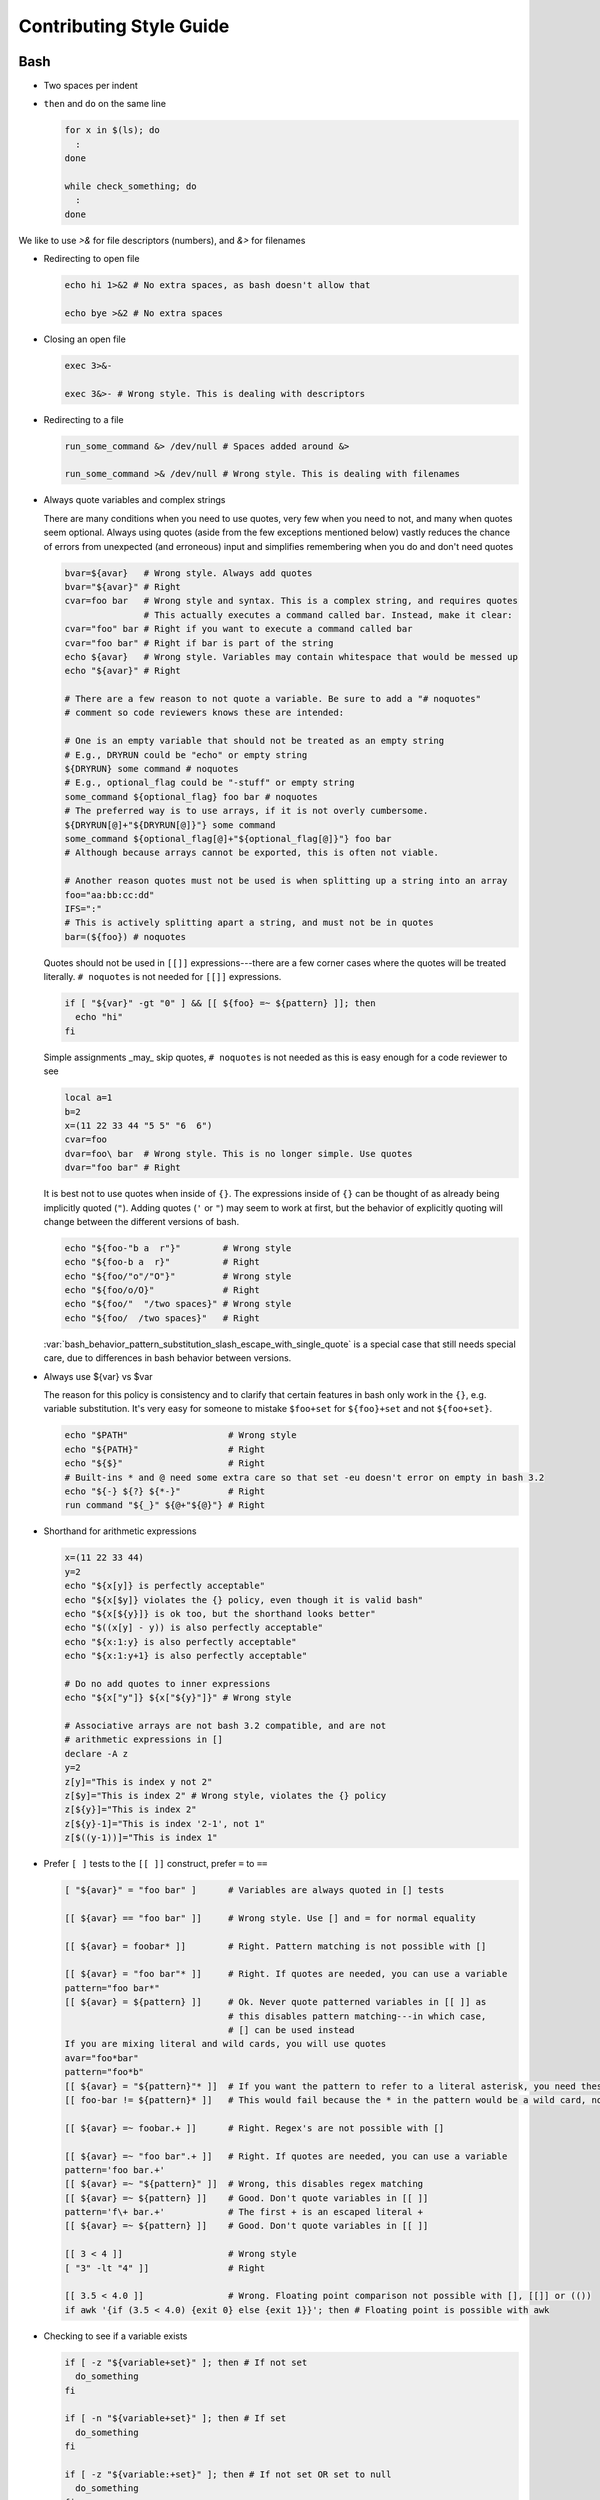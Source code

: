 
========================
Contributing Style Guide
========================

Bash
----

* Two spaces per indent

* ``then`` and ``do`` on the same line

  .. code-block:: bash

     for x in $(ls); do
       :
     done

     while check_something; do
       :
     done

We like to use `>&` for file descriptors (numbers), and `&>` for filenames

* Redirecting to open file

  .. code-block:: bash

     echo hi 1>&2 # No extra spaces, as bash doesn't allow that

     echo bye >&2 # No extra spaces

* Closing an open file

  .. code-block:: bash

     exec 3>&-

     exec 3&>- # Wrong style. This is dealing with descriptors

* Redirecting to a file

  .. code-block:: bash

     run_some_command &> /dev/null # Spaces added around &>

     run_some_command >& /dev/null # Wrong style. This is dealing with filenames

* Always quote variables and complex strings

  There are many conditions when you need to use quotes, very few when you need to not, and many when quotes seem optional. Always using quotes (aside from the few exceptions mentioned below) vastly reduces the chance of errors from unexpected (and erroneous) input and simplifies remembering when you do and don't need quotes

  .. code-block:: bash

     bvar=${avar}   # Wrong style. Always add quotes
     bvar="${avar}" # Right
     cvar=foo bar   # Wrong style and syntax. This is a complex string, and requires quotes
                    # This actually executes a command called bar. Instead, make it clear:
     cvar="foo" bar # Right if you want to execute a command called bar
     cvar="foo bar" # Right if bar is part of the string
     echo ${avar}   # Wrong style. Variables may contain whitespace that would be messed up
     echo "${avar}" # Right

     # There are a few reason to not quote a variable. Be sure to add a "# noquotes"
     # comment so code reviewers knows these are intended:

     # One is an empty variable that should not be treated as an empty string
     # E.g., DRYRUN could be "echo" or empty string
     ${DRYRUN} some command # noquotes
     # E.g., optional_flag could be "-stuff" or empty string
     some_command ${optional_flag} foo bar # noquotes
     # The preferred way is to use arrays, if it is not overly cumbersome.
     ${DRYRUN[@]+"${DRYRUN[@]}"} some command
     some_command ${optional_flag[@]+"${optional_flag[@]}"} foo bar
     # Although because arrays cannot be exported, this is often not viable.

     # Another reason quotes must not be used is when splitting up a string into an array
     foo="aa:bb:cc:dd"
     IFS=":"
     # This is actively splitting apart a string, and must not be in quotes
     bar=(${foo}) # noquotes

  Quotes should not be used in ``[[]]`` expressions---there are a few corner cases where the quotes will be treated literally. ``# noquotes`` is not needed for ``[[]]`` expressions.

  .. code-block:: bash

     if [ "${var}" -gt "0" ] && [[ ${foo} =~ ${pattern} ]]; then
       echo "hi"
     fi

  Simple assignments _may_ skip quotes, ``# noquotes`` is not needed as this is easy enough for a code reviewer to see

  .. code-block:: bash

     local a=1
     b=2
     x=(11 22 33 44 "5 5" "6  6")
     cvar=foo
     dvar=foo\ bar  # Wrong style. This is no longer simple. Use quotes
     dvar="foo bar" # Right

  It is best not to use quotes when inside of ``{}``. The expressions inside of ``{}`` can be thought of as already being implicitly quoted (``"``). Adding quotes (``'`` or ``"``) may seem to work at first, but the behavior of explicitly quoting will change between the different versions of bash.

  .. code-block:: bash

     echo "${foo-"b a  r"}"        # Wrong style
     echo "${foo-b a  r}"          # Right
     echo "${foo/"o"/"O"}"         # Wrong style
     echo "${foo/o/O}"             # Right
     echo "${foo/"  "/two spaces}" # Wrong style
     echo "${foo/  /two spaces}"   # Right

  :var:`bash_behavior_pattern_substitution_slash_escape_with_single_quote` is a special case that still needs special care, due to differences in bash behavior between versions.

* Always use ${var} vs $var

  The reason for this policy is consistency and to clarify that certain features in bash only work in the ``{}``, e.g. variable substitution. It's very easy for someone to mistake ``$foo+set`` for ``${foo}+set`` and not ``${foo+set}``.

  .. code-block:: bash

     echo "$PATH"                   # Wrong style
     echo "${PATH}"                 # Right
     echo "${$}"                    # Right
     # Built-ins * and @ need some extra care so that set -eu doesn't error on empty in bash 3.2
     echo "${-} ${?} ${*-}"         # Right
     run command "${_}" ${@+"${@}"} # Right

* Shorthand for arithmetic expressions

  .. code-block:: bash

     x=(11 22 33 44)
     y=2
     echo "${x[y]} is perfectly acceptable"
     echo "${x[$y]} violates the {} policy, even though it is valid bash"
     echo "${x[${y}]} is ok too, but the shorthand looks better"
     echo "$((x[y] - y)) is also perfectly acceptable"
     echo "${x:1:y} is also perfectly acceptable"
     echo "${x:1:y+1} is also perfectly acceptable"

     # Do no add quotes to inner expressions
     echo "${x["y"]} ${x["${y}"]}" # Wrong style

     # Associative arrays are not bash 3.2 compatible, and are not
     # arithmetic expressions in []
     declare -A z
     y=2
     z[y]="This is index y not 2"
     z[$y]="This is index 2" # Wrong style, violates the {} policy
     z[${y}]="This is index 2"
     z[${y}-1]="This is index '2-1', not 1"
     z[$((y-1))]="This is index 1"

* Prefer ``[ ]`` tests to the ``[[ ]]`` construct, prefer ``=`` to ``==``

  .. code-block:: bash

    [ "${avar}" = "foo bar" ]      # Variables are always quoted in [] tests

    [[ ${avar} == "foo bar" ]]     # Wrong style. Use [] and = for normal equality

    [[ ${avar} = foobar* ]]        # Right. Pattern matching is not possible with []

    [[ ${avar} = "foo bar"* ]]     # Right. If quotes are needed, you can use a variable
    pattern="foo bar*"
    [[ ${avar} = ${pattern} ]]     # Ok. Never quote patterned variables in [[ ]] as
                                   # this disables pattern matching---in which case,
                                   # [] can be used instead
    If you are mixing literal and wild cards, you will use quotes
    avar="foo*bar"
    pattern="foo*b"
    [[ ${avar} = "${pattern}"* ]]  # If you want the pattern to refer to a literal asterisk, you need these quotes.
    [[ foo-bar != ${pattern}* ]]   # This would fail because the * in the pattern would be a wild card, not an *

    [[ ${avar} =~ foobar.+ ]]      # Right. Regex's are not possible with []

    [[ ${avar} =~ "foo bar".+ ]]   # Right. If quotes are needed, you can use a variable
    pattern='foo bar.+'
    [[ ${avar} =~ "${pattern}" ]]  # Wrong, this disables regex matching
    [[ ${avar} =~ ${pattern} ]]    # Good. Don't quote variables in [[ ]]
    pattern='f\+ bar.+'            # The first + is an escaped literal +
    [[ ${avar} =~ ${pattern} ]]    # Good. Don't quote variables in [[ ]]

    [[ 3 < 4 ]]                    # Wrong style
    [ "3" -lt "4" ]]               # Right

    [[ 3.5 < 4.0 ]]                # Wrong. Floating point comparison not possible with [], [[]] or (())
    if awk '{if (3.5 < 4.0) {exit 0} else {exit 1}}'; then # Floating point is possible with awk

* Checking to see if a variable exists

  .. code-block:: bash

     if [ -z "${variable+set}" ]; then # If not set
       do_something
     fi

     if [ -n "${variable+set}" ]; then # If set
       do_something
     fi

     if [ -z "${variable:+set}" ]; then # If not set OR set to null
       do_something
     fi

     if [ -n "${variable:+set}" ]; then # If set AND not null
       do_something
     fi

     # Arrays need a little extra syntactical sugar (the space is important for bash 3.2)

     if [ " ""${myarray[@]+set}" = " " ]; then # If not set
       do_something
     fi

     if [ " ""${myarray[@]+set}" = " set" ]; then # If set
       do_something
     fi


* Checking to see if an array exists before accessing it

  .. code-block:: bash

     arr=(${foo+"${foo[@]}"}) # WRONG

  * ``arr`` will be empty if the first element of ``foo`` (``"${foo[0]}"``) doesn't exist. Unless this is desired, instead use

  .. code-block:: bash

     ${foo[@]+"${foo[@]}"}
     ${foo[@]+"${!foo[@]}"}
     echo "${foo[*]+${foo[*]}}"

* Scripting file naming and shebangs

  * Files that are only meant to be sourced should have a ``.bsh`` extension, and should have the following header:

    .. code:: bash

       #!/usr/bin/env false bash

       if [[ ${-} != *i* ]]; then
         source_once &> /dev/null && return 0
       fi

    * ``false`` signifies this file is for sourcing only. The ``bash`` at the end of the line tricks most editors into parsing the file as bash.

    * ``source_once`` is a component that will cause the file to only be sourced one time, even if other files attempt to source the file multiple times. This improves load time and debugging as the same files are not loaded multiple times. See :file:`source_once.bsh` for more information

  * Some files need to retain ``sh`` compatibility, and should have a ``.sh`` extension instead

  * Files that should be run as executable, should have 755 permissions and the following shebang:

    .. code:: bash

       #!/usr/bin/env bash

  * Files that can be sourced or executed should follow the same rules as executable scripts in addition to:

    * Most of the code should be contained in functions

    * The main function should have the same name as the file

    * The following footer should be used:

      .. code:: bash

         if [ "${BASH_SOURCE[0]}" = "${0}" ] || [ "$(basename "${BASH_SOURCE[0]}")" = "${0}" ]; then
           the_main_function_name "${@}"
           exit $?
         fi

      * This will only execute ``the_main_function_name`` when the script is being called, not sourced.

  * **Circular imports**: While :bash:func:`source_once.bsh source_once` will prevent some circular source issues, this does not help in interactive mode. :bash:func:`source_once.bsh source_once` is disabled in interactive mode because is someone changes a file, and sources it again, they should expect to get those changes, not have it "sourced only once ever" (it is also disabled for cnf speed reasons). Circular dependencies are handled using the :bash:func:`circular_source.bsh circular_source` function instead.

    .. code:: bash

       source something_normal.bsh
       source "${VSI_COMMON_DIR}/linux/circular_source.bsh"
       circular_source "${VSI_COMMON_DIR}/linux/docker_functions.bsh" || return 0

    * ``|| return 0`` makes it so that the current file is sourced the first time in the infinite loop, and stops the loop the second go around. Otherwise it might actually get sourced a total of two times, which is not detrimental but may have undesired effects (especially for CLI's)

* Coverage: bashcov can be used to create a coverage report. In order to designation a section of code as "no coverage", use ``# :nocov:`` before and after the code you want to not be reported on. There are additional flags for that can be excluded on macos (``:nocov_mac:``), Linux (``:nocov_linux:``), and Windows (``:nocov_nt:``). You can also designate an area to not be covered based on the version of bash: ``:nocov_bash_4.1:`` for no coverage on bash 4.1 and newer, or ``:nocov_lt_bash_4.4`` for no coverage on bash 4.4 and older. Multiple flags may be combined, where ``:nocov_nt: :nocov_bash_4.0:`` means no coverage on windows OR bash 4.0 or newer.

Python
------

* We use pep8, except two spaces per indent
* (Not yet implemented) Coverage: pycoverage is used to create a coverage report. A line or branch of code can be excluded by adding a comment that includes ``pragma: no cover``. An os specific pragma can be added, such as ``pragma: no linux cover`` for only on Windows, or ``pragma: no nt cover`` for only on mac and linux.

J.U.S.T. Plugins
----------------

* Just plugins that use docker-compose should specify the ``docker-compose.yml`` file with every command, to prevent unintended consequences in case the user sets ``COMPOSE_FILE``